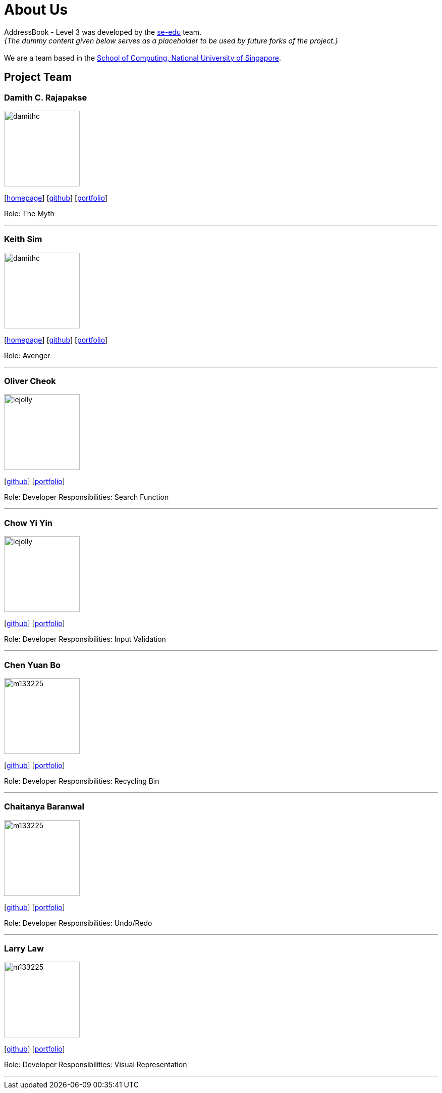 = About Us
:site-section: AboutUs
:relfileprefix: team/
:imagesDir: images
:stylesDir: stylesheets

AddressBook - Level 3 was developed by the https://se-edu.github.io/docs/Team.html[se-edu] team. +
_{The dummy content given below serves as a placeholder to be used by future forks of the project.}_ +
{empty} +
We are a team based in the http://www.comp.nus.edu.sg[School of Computing, National University of Singapore].

== Project Team

=== Damith C. Rajapakse
image::damithc.jpg[width="150", align="left"]
{empty}[http://www.comp.nus.edu.sg/~damithch[homepage]] [https://github.com/damithc[github]] [<<johndoe#, portfolio>>]

Role: The Myth

'''

=== Keith Sim
image::damithc.jpg[width="150", align="left"]
{empty}[http://www.comp.nus.edu.sg/~damithch[homepage]] [https://github.com/kthSim[github]] [<<johndoe#, portfolio>>]

Role: Avenger

'''

=== Oliver Cheok
image::lejolly.jpg[width="150", align="left"]
{empty}[http://github.com/olivercheok20[github]] [<<johndoe#, portfolio>>]

Role: Developer
Responsibilities: Search Function

'''

=== Chow Yi Yin
image::lejolly.jpg[width="150", align="left"]
{empty}[http://github.com/chowyiyin[github]] [<<johndoe#, portfolio>>]

Role: Developer
Responsibilities: Input Validation

'''

=== Chen Yuan Bo
image::m133225.jpg[width="150", align="left"]
{empty}[http://github.com/ybchen97[github]] [<<johndoe#, portfolio>>]

Role: Developer
Responsibilities: Recycling Bin

'''

=== Chaitanya Baranwal
image::m133225.jpg[width="150", align="left"]
{empty}[http://github.com/chaitanyabaranwal[github]] [<<johndoe#, portfolio>>]

Role: Developer
Responsibilities: Undo/Redo

'''

=== Larry Law
image::m133225.jpg[width="150", align="left"]
{empty}[http://github.com/larrylawl[github]] [<<johndoe#, portfolio>>]

Role: Developer
Responsibilities: Visual Representation

'''
